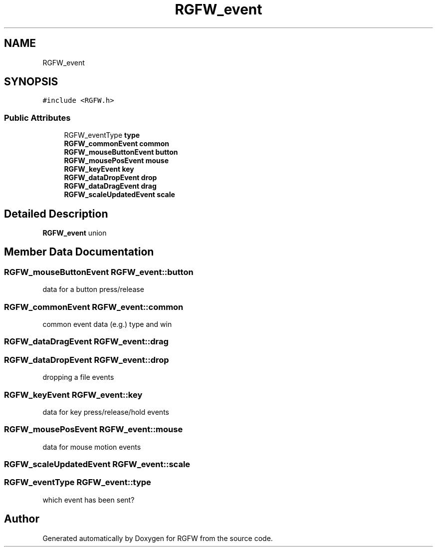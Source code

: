.TH "RGFW_event" 3 "Thu Aug 14 2025" "RGFW" \" -*- nroff -*-
.ad l
.nh
.SH NAME
RGFW_event
.SH SYNOPSIS
.br
.PP
.PP
\fC#include <RGFW\&.h>\fP
.SS "Public Attributes"

.in +1c
.ti -1c
.RI "RGFW_eventType \fBtype\fP"
.br
.ti -1c
.RI "\fBRGFW_commonEvent\fP \fBcommon\fP"
.br
.ti -1c
.RI "\fBRGFW_mouseButtonEvent\fP \fBbutton\fP"
.br
.ti -1c
.RI "\fBRGFW_mousePosEvent\fP \fBmouse\fP"
.br
.ti -1c
.RI "\fBRGFW_keyEvent\fP \fBkey\fP"
.br
.ti -1c
.RI "\fBRGFW_dataDropEvent\fP \fBdrop\fP"
.br
.ti -1c
.RI "\fBRGFW_dataDragEvent\fP \fBdrag\fP"
.br
.ti -1c
.RI "\fBRGFW_scaleUpdatedEvent\fP \fBscale\fP"
.br
.in -1c
.SH "Detailed Description"
.PP 
\fBRGFW_event\fP union 
.SH "Member Data Documentation"
.PP 
.SS "\fBRGFW_mouseButtonEvent\fP RGFW_event::button"
data for a button press/release 
.SS "\fBRGFW_commonEvent\fP RGFW_event::common"
common event data (e\&.g\&.) type and win 
.SS "\fBRGFW_dataDragEvent\fP RGFW_event::drag"

.SS "\fBRGFW_dataDropEvent\fP RGFW_event::drop"
dropping a file events 
.SS "\fBRGFW_keyEvent\fP RGFW_event::key"
data for key press/release/hold events 
.SS "\fBRGFW_mousePosEvent\fP RGFW_event::mouse"
data for mouse motion events 
.SS "\fBRGFW_scaleUpdatedEvent\fP RGFW_event::scale"

.SS "RGFW_eventType RGFW_event::type"
which event has been sent? 

.SH "Author"
.PP 
Generated automatically by Doxygen for RGFW from the source code\&.
